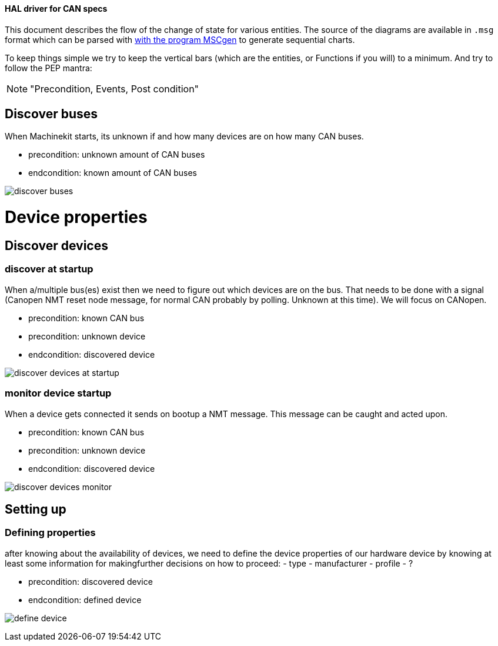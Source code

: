 ==== HAL driver for CAN specs

This document describes the flow of the change of state for various entities.
The source of the diagrams are available in `.msg` format which can be parsed
with link:http://www.mcternan.me.uk/mscgen/[with the program MSCgen] to
generate sequential charts.

To keep things simple we try to keep the vertical bars (which are the entities,
or Functions if you will) to a minimum. And try to
follow the PEP mantra: 

[NOTE]
====
"Precondition, Events, Post condition"
====

== Discover buses

When Machinekit starts, its unknown if and how many devices are on how many
CAN buses.

- precondition: unknown amount of CAN buses
- endcondition: known amount of CAN buses

image:discover buses.png[]

= Device properties

== Discover devices

=== discover at startup

When a/multiple bus(es) exist then we need to figure out which devices are
on the bus. That needs to be done with a signal (Canopen NMT reset node message,
for normal CAN probably by polling. Unknown at this time). We will focus on
CANopen.

- precondition: known CAN bus
- precondition: unknown device
- endcondition: discovered device

image:discover devices at startup.png[]

=== monitor device startup

When a device gets connected it sends on bootup a NMT message. This message can
be caught and acted upon.

- precondition: known CAN bus
- precondition: unknown device
- endcondition: discovered device

image:discover devices monitor.png[]

== Setting up

=== Defining properties

after knowing about the availability of devices, we need to define the device
properties of our hardware device by knowing at least some information for
makingfurther decisions on how to proceed:
- type
- manufacturer
- profile
- ?

- precondition: discovered device
- endcondition: defined device

image:define device.png[]
